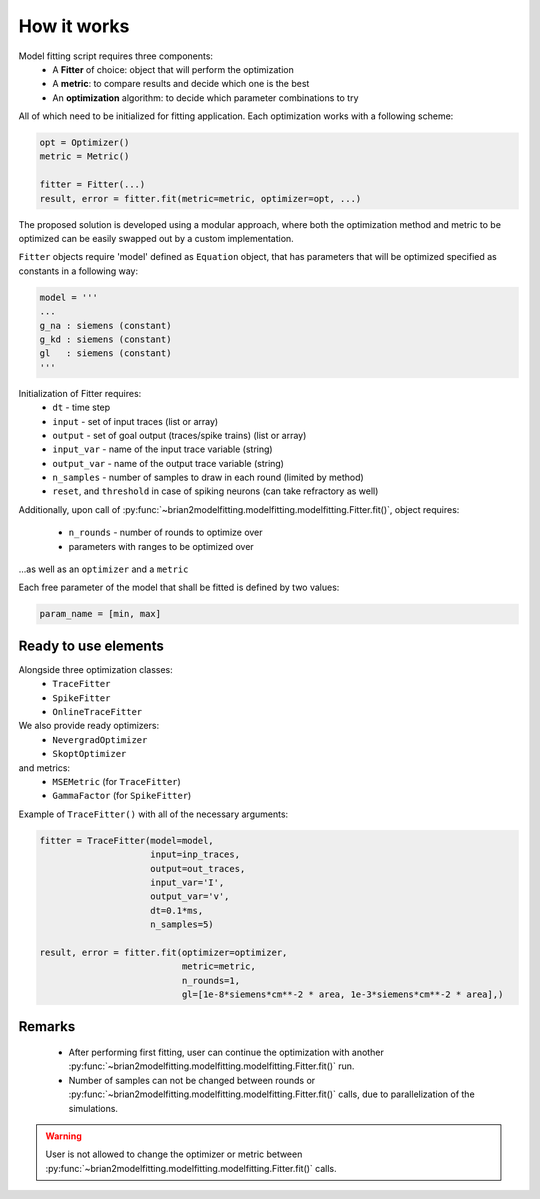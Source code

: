 How it works
============

Model fitting script requires three components:
 - A **Fitter** of choice: object that will perform the optimization
 - A **metric**: to compare results and decide which one is the best
 - An **optimization** algorithm: to decide which parameter combinations to try

All of which need to be initialized for fitting application.
Each optimization works with a following scheme:

.. code:: python

  opt = Optimizer()
  metric = Metric()

  fitter = Fitter(...)
  result, error = fitter.fit(metric=metric, optimizer=opt, ...)


The proposed solution is developed using a modular approach, where both the optimization
method and metric to be optimized can be easily swapped out by a custom implementation.

``Fitter`` objects require 'model' defined as ``Equation`` object, that has parameters that will be
optimized specified as constants in a following way:

.. code:: python

  model = '''
  ...
  g_na : siemens (constant)
  g_kd : siemens (constant)
  gl   : siemens (constant)
  '''

Initialization of Fitter requires:
  - ``dt`` - time step
  - ``input`` - set of input traces (list or array)
  - ``output`` - set of goal output (traces/spike trains) (list or array)
  - ``input_var`` - name of the input trace variable (string)
  - ``output_var`` - name of the output trace variable (string)
  - ``n_samples`` - number of samples to draw in each round (limited by method)
  - ``reset``, and ``threshold`` in case of spiking neurons (can take refractory as well)



Additionally, upon call of :py:func:`~brian2modelfitting.modelfitting.modelfitting.Fitter.fit()`,
object requires:

 - ``n_rounds`` - number of rounds to optimize over
 - parameters with ranges to be optimized over

...as well as an ``optimizer`` and a ``metric``

Each free parameter of the model that shall be fitted is defined by two values:

.. code:: python

  param_name = [min, max]

Ready to use elements
---------------------

Alongside three optimization classes:
 - ``TraceFitter``
 - ``SpikeFitter``
 - ``OnlineTraceFitter``

We also provide ready optimizers:
 - ``NevergradOptimizer``
 - ``SkoptOptimizer``

and metrics:
 - ``MSEMetric`` (for ``TraceFitter``)
 - ``GammaFactor`` (for ``SpikeFitter``)


Example of ``TraceFitter()`` with all of the necessary arguments:

.. code:: python

  fitter = TraceFitter(model=model,
                       input=inp_traces,
                       output=out_traces,
                       input_var='I',
                       output_var='v',
                       dt=0.1*ms,
                       n_samples=5)

  result, error = fitter.fit(optimizer=optimizer,
                             metric=metric,
                             n_rounds=1,
                             gl=[1e-8*siemens*cm**-2 * area, 1e-3*siemens*cm**-2 * area],)

Remarks
-------
 - After performing first fitting, user can continue the optimization
   with another :py:func:`~brian2modelfitting.modelfitting.modelfitting.Fitter.fit()` run.

 - Number of samples can not be changed between rounds or :py:func:`~brian2modelfitting.modelfitting.modelfitting.Fitter.fit()`
   calls, due to parallelization of the simulations.

.. warning::
  User is not allowed to change the optimizer or metric between :py:func:`~brian2modelfitting.modelfitting.modelfitting.Fitter.fit()`
  calls.
